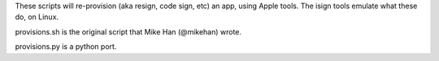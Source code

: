 These scripts will re-provision (aka resign, code sign, etc) an app,
using Apple tools. The isign tools emulate what these do, on Linux.

provisions.sh is the original script that Mike Han (@mikehan) wrote.

provisions.py is a python port.
